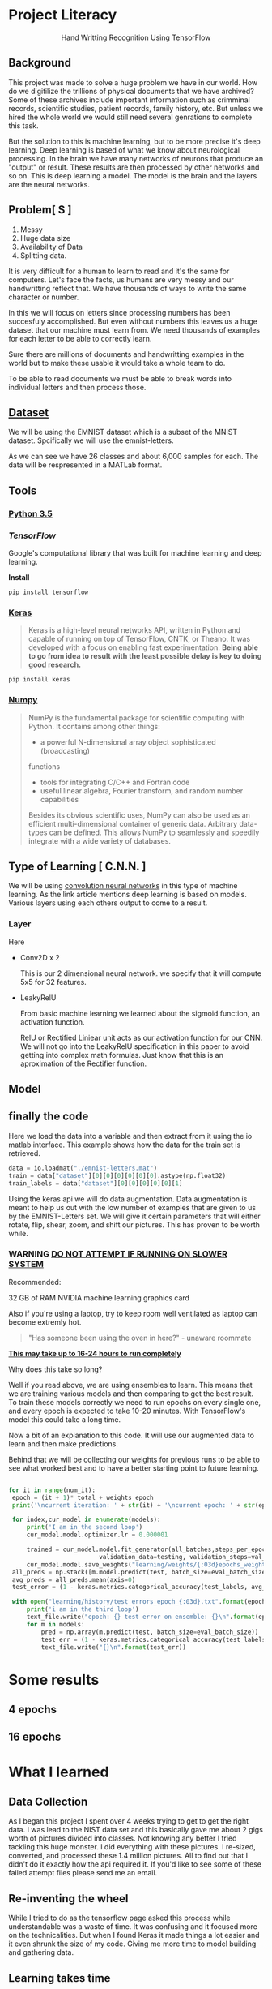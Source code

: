 * Project Literacy

#+html: <p align="center">Hand Writting Recognition Using TensorFlow</p>

** Background

   
   This project was made to solve a huge problem we have in our world. How do
   we digitilize the trillions of physical documents that we have archived? Some
   of these archives include important information such as crimminal records,
   scientific studies, patient records, family history, etc. But unless we hired
   the whole world we would still need several genrations to complete this task.

   But the solution to this is machine learning, but to be more precise it's
   deep learning. Deep learning is based of what we know about neurological
   processing. In the brain we have many networks of neurons that produce an
   "output" or result. These results are then processed by other networks and so
   on. This is deep learning a model. The model is the brain and the layers are
   the neural networks.

** Problem[ S ]
   
   1. Messy
   2. Huge data size 
   3. Availability of Data
   4. Splitting data.
   
   It is very difficult for a human to learn to read and it's the same for
   computers. Let's face the facts, us humans are very messy and our
   handwritting reflect that. We have thousands of ways to write the same
   character or number.
   
   In this we will focus on letters since processing numbers has been succesfuly
   accomplished. But even without numbers this leaves us a huge dataset that our
   machine must learn from. We need thousands of examples for each letter to be
   able to correctly learn.

   Sure there are millions of documents and handwritting examples in the world but 
   to make these usable it would take a whole team to do. 

   To be able to read documents we must be able to break words into individual letters
   and then process those.

** [[https://www.nist.gov/itl/iad/image-group/emnist-dataset][Dataset]]

   We will be using the EMNIST dataset which is a subset of the MNIST dataset. Spcifically we 
   will use the emnist-letters.

#+html: <p align="center"><img src="img/graph_one.png" /></p>

   As we can see we have 26 classes and about 6,000 samples for each. The data will be respresented
   in a MATLab format.

** Tools

*** [[https://www.python.org/downloads/release/python-350/][Python 3.5]]


*** [[ https://www.tensorflow.org/][TensorFlow]]


    Google's computational library that was built for machine learning and deep learning.
    
    *Install*

    #+BEGIN_SRC 
    pip install tensorflow
    #+END_SRC
   
    
*** [[https://keras.io/#installation][Keras]]

    #+BEGIN_QUOTE
    Keras is a high-level neural networks API, written in Python and capable of
    running on top of TensorFlow, CNTK, or Theano. It was developed with a focus
    on enabling fast experimentation. *Being able to go from idea to result with
    the least possible delay is key to doing good research.*
    #+END_QUOTE

    #+BEGIN_SRC 
    pip install keras
    #+END_SRC
   
   

*** [[http://www.numpy.org/][Numpy]]

    #+BEGIN_QUOTE
    NumPy is the fundamental package for scientific computing with Python. It
    contains among other things:

    - a powerful N-dimensional array object sophisticated (broadcasting)
    functions
    - tools for integrating C/C++ and Fortran code
    - useful linear algebra, Fourier transform, and random number capabilities 
    
    Besides its obvious scientific uses, NumPy can also be used as an efficient
    multi-dimensional container of generic data. Arbitrary data-types can be
    defined. This allows NumPy to seamlessly and speedily integrate with a wide
    variety of databases.
    #+END_QUOTE

** Type of Learning [ C.N.N. ]

   We will be using [[http://deeplearning.net/tutorial/lenet.html][convolution neural networks]] in this type of machine
   learning. As the link article mentions deep learning is based on models.
   Various layers using each others output to come to a result.

*** Layer
    
    Here 
    - Conv2D x 2
      
      This is our 2 dimensional neural network. we specify that it will compute
      5x5 for 32 features.

    - LeakyRelU
      
      From basic machine learning we learned about the sigmoid function, an
      activation function.
      #+html: <p align="center"><img src="img/sig.svg"/></p>
      
      RelU or Rectified Liniear unit acts as our activation function for our
      CNN. We will not go into the LeakyRelU specification in this paper to
      avoid getting into complex math formulas. Just know that this is an
      aproximation of the Rectifier function.

      #+html: <p align="center"><img src="img/relu.svg"/></p>

   
** Model 

   #+html: <p align="center"><img src="img/conv_model.png"/></p>

** finally the code
   
   Here we load the data into a variable and then extract from it using the 
   io matlab interface. This example shows how the data for the train set is retrieved.

   #+BEGIN_SRC python
    data = io.loadmat("./emnist-letters.mat")
    train = data["dataset"][0][0][0][0][0][0].astype(np.float32)
    train_labels = data["dataset"][0][0][0][0][0][1]
   #+END_SRC
   


   Using the keras api we will do data augmentation. Data augmentation is meant
   to help us out with the low number of examples that are given to us by the
   EMNIST-Letters set. We will give it certain parameters that will either
   rotate, flip, shear, zoom, and shift our pictures. This has proven to be
   worth while.


*** WARNING _DO NOT ATTEMPT IF RUNNING ON SLOWER SYSTEM_

   Recommended:

   32 GB of RAM
   NVIDIA machine learning graphics card

   Also if you're using a laptop, try to keep room well ventilated as laptop can become extremly hot.
   
   #+BEGIN_QUOTE
   "Has someone been using the oven in here?" - unaware roommate
   #+END_QUOTE
   
   _*This may take up to 16-24 hours to run completely*_

   Why does this take so long?

   Well if you read above, we are using ensembles to learn. This means that we are training
   various models and then comparing to get the best result. To train these models correctly
   we need to run epochs on every single one, and every epoch is expected to take 10-20 minutes.
   With TensorFlow's model this could take a long time.

   Now a bit of an explanation to this code. It  will use our augmented data to learn and  then 
   make predictions.
   
   Behind that we will be collecting our weights for previous runs to be able to see what worked best and
   to have a better starting point to future learning.

   #+BEGIN_SRC python

   for it in range(num_it):
    epoch = (it + 1)* total + weights_epoch
    print('\ncurrent iteration: ' + str(it) + '\ncurrent epoch: ' + str(epoch) +'\n')

    for index,cur_model in enumerate(models):
        print('I am in the second loop')
        cur_model.model.optimizer.lr = 0.000001

        trained = cur_model.model.fit_generator(all_batches,steps_per_epoch=steps, epochs=total, verbose=0,
                            validation_data=testing, validation_steps=val_steps)
        cur_model.model.save_weights("learning/weights/{:03d}epochs_weights_model_{}.pkl".format(epoch, index))
    all_preds = np.stack([m.model.predict(test, batch_size=eval_batch_size) for m in models])
    avg_preds = all_preds.mean(axis=0)
    test_error = (1 - keras.metrics.categorical_accuracy(test_labels, avg_preds).eval().mean()) * 100

    with open("learning/history/test_errors_epoch_{:03d}.txt".format(epoch), "w") as text_file:
        print('i am in the third loop')
        text_file.write("epoch: {} test error on ensemble: {}\n".format(epoch, test_error))
        for m in models:
            pred = np.array(m.predict(test, batch_size=eval_batch_size))
            test_err = (1 - keras.metrics.categorical_accuracy(test_labels, pred).eval().mean()) * 100
            text_file.write("{}\n".format(test_err))

   #+END_SRC
* Some results

** 4 epochs

   #+html: <p align="center"><img src="img/4_epochs_2_hours.png"/></p>

** 16 epochs

   #+html: <p align="center"><img src="img/16_epochs_6_hours.png"/></p>
  

* What I learned 


** Data Collection

   As I began this project I spent over 4 weeks trying to get to get the right
   data. I was lead to the NIST data set and this basically gave me about 2 gigs
   worth of pictures divided into classes. Not knowing any better I tried
   tackling this huge monster. I did everything with these pictures. I re-sized,
   converted, and processed these 1.4 million pictures. All to find out that I
   didn't do it exactly how the api required it. If you'd like to see some of
   these failed attempt files please send me an email.


** Re-inventing the wheel

   While I tried to do as the tensorflow page asked this process while
   understandable was a waste of time. It was confusing and it focused more on
   the technicalities. But when I found Keras it made things a lot easier and it
   even shrunk the size of my code. Giving me more time to model building and
   gathering data.

** Learning takes time

   I learned that even with a fancy computer deep learning/convolutional
   learning just takes time. Since there are many layers to train and many gears
   to ccrank this is just part of. And it fixed my incorrect understanding that
   tensorflow would just make things faster and better. But it did make it
   better with the original EMNIST paper we learn that back then they could only
   get a 50% accuracy. But while doing this I got up to 95 percent. And that
   took a while, 16 hours to exact.
   
   
